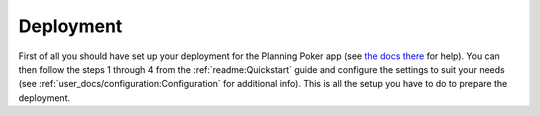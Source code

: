 Deployment
==========

First of all you should have set up your deployment for the Planning Poker app (see
`the docs there <http://rheinwerk.pages.intern.rheinwerk.de/planning-poker/dev_docs/deployment.html>`_ for help). You
can then follow the steps 1 through 4 from the :ref:`readme:Quickstart` guide and configure the settings to suit your
needs (see :ref:`user_docs/configuration:Configuration` for additional info). This is all the setup you have to do to
prepare the deployment.
